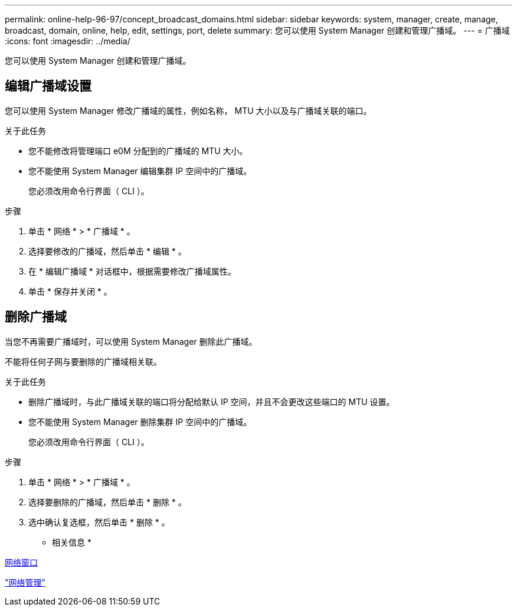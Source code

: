---
permalink: online-help-96-97/concept_broadcast_domains.html 
sidebar: sidebar 
keywords: system, manager, create, manage, broadcast, domain, online, help, edit, settings, port, delete 
summary: 您可以使用 System Manager 创建和管理广播域。 
---
= 广播域
:icons: font
:imagesdir: ../media/


[role="lead"]
您可以使用 System Manager 创建和管理广播域。



== 编辑广播域设置

您可以使用 System Manager 修改广播域的属性，例如名称， MTU 大小以及与广播域关联的端口。

.关于此任务
* 您不能修改将管理端口 e0M 分配到的广播域的 MTU 大小。
* 您不能使用 System Manager 编辑集群 IP 空间中的广播域。
+
您必须改用命令行界面（ CLI ）。



.步骤
. 单击 * 网络 * > * 广播域 * 。
. 选择要修改的广播域，然后单击 * 编辑 * 。
. 在 * 编辑广播域 * 对话框中，根据需要修改广播域属性。
. 单击 * 保存并关闭 * 。




== 删除广播域

当您不再需要广播域时，可以使用 System Manager 删除此广播域。

不能将任何子网与要删除的广播域相关联。

.关于此任务
* 删除广播域时，与此广播域关联的端口将分配给默认 IP 空间，并且不会更改这些端口的 MTU 设置。
* 您不能使用 System Manager 删除集群 IP 空间中的广播域。
+
您必须改用命令行界面（ CLI ）。



.步骤
. 单击 * 网络 * > * 广播域 * 。
. 选择要删除的广播域，然后单击 * 删除 * 。
. 选中确认复选框，然后单击 * 删除 * 。


* 相关信息 *

xref:reference_network_window.adoc[网络窗口]

https://docs.netapp.com/us-en/ontap/networking/index.html["网络管理"]
